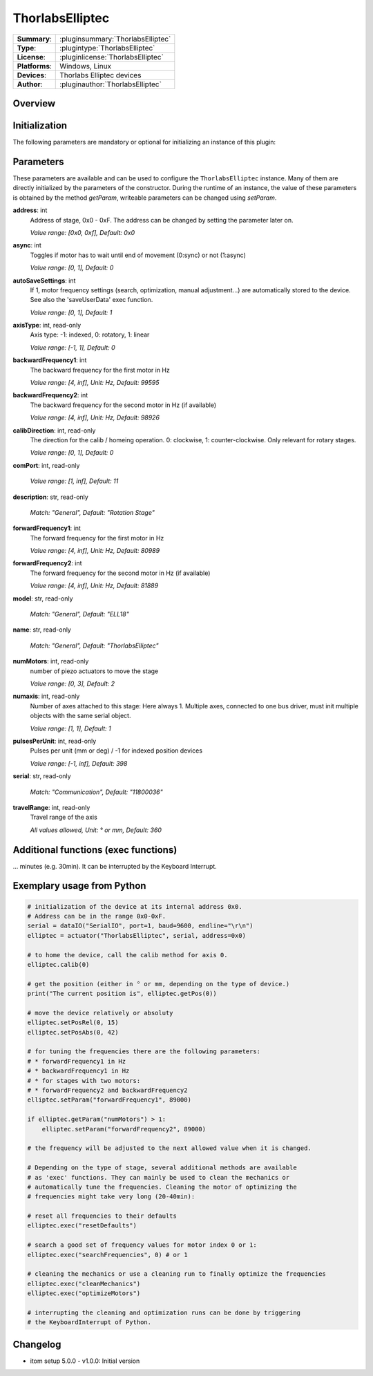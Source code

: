 ===================
ThorlabsElliptec
===================

=============== ========================================================================================================
**Summary**:    :pluginsummary:`ThorlabsElliptec`
**Type**:       :plugintype:`ThorlabsElliptec`
**License**:    :pluginlicense:`ThorlabsElliptec`
**Platforms**:  Windows, Linux
**Devices**:    Thorlabs Elliptec devices
**Author**:     :pluginauthor:`ThorlabsElliptec`
=============== ========================================================================================================

Overview
========

.. pluginsummaryextended::
    :plugin: ThorlabsElliptec

Initialization
==============

The following parameters are mandatory or optional for initializing an instance of this plugin:

    .. plugininitparams::
        :plugin: ThorlabsElliptec


Parameters
==========

These parameters are available and can be used to configure the ``ThorlabsElliptec`` instance.
Many of them are directly initialized by the parameters of the constructor.
During the runtime of an instance, the value of these parameters is obtained by
the method *getParam*, writeable parameters can be changed using *setParam*.

**address**: int
    Address of stage, 0x0 - 0xF. The address can be changed by setting the parameter later
    on.
    
    *Value range: [0x0, 0xf], Default: 0x0*
**async**: int
    Toggles if motor has to wait until end of movement (0:sync) or not (1:async)
    
    *Value range: [0, 1], Default: 0*
**autoSaveSettings**: int
    If 1, motor frequency settings (search, optimization, manual adjustment...) are
    automatically stored to the device. See also the 'saveUserData' exec function.
    
    *Value range: [0, 1], Default: 1*
**axisType**: int, read-only
    Axis type: -1: indexed, 0: rotatory, 1: linear
    
    *Value range: [-1, 1], Default: 0*
**backwardFrequency1**: int
    The backward frequency for the first motor in Hz
    
    *Value range: [4, inf], Unit: Hz, Default: 99595*
**backwardFrequency2**: int
    The backward frequency for the second motor in Hz (if available)
    
    *Value range: [4, inf], Unit: Hz, Default: 98926*
**calibDirection**: int, read-only
    The direction for the calib / homeing operation. 0: clockwise, 1: counter-clockwise.
    Only relevant for rotary stages.
    
    *Value range: [0, 1], Default: 0*
**comPort**: int, read-only
    
    *Value range: [1, inf], Default: 11*
**description**: str, read-only
    
    *Match: "General", Default: "Rotation Stage"*
**forwardFrequency1**: int
    The forward frequency for the first motor in Hz
    
    *Value range: [4, inf], Unit: Hz, Default: 80989*
**forwardFrequency2**: int
    The forward frequency for the second motor in Hz (if available)
    
    *Value range: [4, inf], Unit: Hz, Default: 81889*
**model**: str, read-only
    
    *Match: "General", Default: "ELL18"*
**name**: str, read-only
    
    *Match: "General", Default: "ThorlabsElliptec"*
**numMotors**: int, read-only
    number of piezo actuators to move the stage
    
    *Value range: [0, 3], Default: 2*
**numaxis**: int, read-only
    Number of axes attached to this stage: Here always 1. Multiple axes, connected to one
    bus driver, must init multiple objects with the same serial object.
    
    *Value range: [1, 1], Default: 1*
**pulsesPerUnit**: int, read-only
    Pulses per unit (mm or deg) / -1 for indexed position devices
    
    *Value range: [-1, inf], Default: 398*
**serial**: str, read-only
    
    *Match: "Communication", Default: "11800036"*
**travelRange**: int, read-only
    Travel range of the axis
    
    *All values allowed, Unit: ° or mm, Default: 360*


Additional functions (exec functions)
=====================================

.. py:function::  instance.exec('cleanMechanics')

    Cleans the mechanics by applying forward and backward runs of the full travel range. This operation might take several minutes (e.g. 30min). It can be interrupted by the Keyboard Interrupt.


.. py:function::  instance.exec('optimizeMotors')

    Fine tunes the frequency search for forward and backward direction. At first applies a search frequency run for coarse optimization, then starts the fine tuning. This operation might take several 
... minutes (e.g. 30min). It can be interrupted by the Keyboard Interrupt.


.. py:function::  instance.exec('resetDefaults')

    Reset all frequencies to their default values.


.. py:function::  instance.exec('saveUserData')

    Save motor parameters like forward or backward frequency.


.. py:function::  instance.exec('searchFrequencies', motorIndex)

    Requests a frequency search to optimize the operating frequencies for backward and forward movement of the indicated motor.

    :param motorIndex: Motor Index (0 or 1)
    :type motorIndex: int

Exemplary usage from Python
===========================

.. code-block:: python
    
    # initialization of the device at its internal address 0x0.
    # Address can be in the range 0x0-0xF.
    serial = dataIO("SerialIO", port=1, baud=9600, endline="\r\n")
    elliptec = actuator("ThorlabsElliptec", serial, address=0x0)

    # to home the device, call the calib method for axis 0.
    elliptec.calib(0)

    # get the position (either in ° or mm, depending on the type of device.)
    print("The current position is", elliptec.getPos(0))

    # move the device relatively or absoluty
    elliptec.setPosRel(0, 15)
    elliptec.setPosAbs(0, 42)

    # for tuning the frequencies there are the following parameters:
    # * forwardFrequency1 in Hz
    # * backwardFrequency1 in Hz
    # * for stages with two motors:
    # * forwardFrequency2 and backwardFrequency2
    elliptec.setParam("forwardFrequency1", 89000)

    if elliptec.getParam("numMotors") > 1:
        elliptec.setParam("forwardFrequency2", 89000)

    # the frequency will be adjusted to the next allowed value when it is changed.

    # Depending on the type of stage, several additional methods are available 
    # as 'exec' functions. They can mainly be used to clean the mechanics or 
    # automatically tune the frequencies. Cleaning the motor of optimizing the 
    # frequencies might take very long (20-40min):

    # reset all frequencies to their defaults
    elliptec.exec("resetDefaults")

    # search a good set of frequency values for motor index 0 or 1:
    elliptec.exec("searchFrequencies", 0) # or 1

    # cleaning the mechanics or use a cleaning run to finally optimize the frequencies
    elliptec.exec("cleanMechanics")
    elliptec.exec("optimizeMotors")

    # interrupting the cleaning and optimization runs can be done by triggering 
    # the KeyboardInterrupt of Python.

Changelog
==========

* itom setup 5.0.0 - v1.0.0: Initial version
